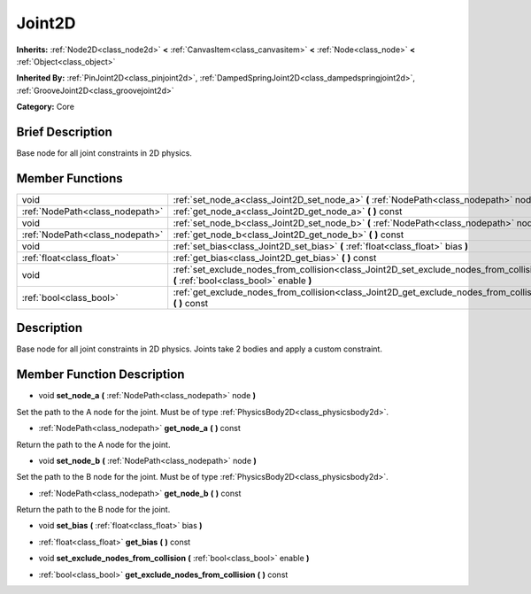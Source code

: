 .. Generated automatically by doc/tools/makerst.py in Godot's source tree.
.. DO NOT EDIT THIS FILE, but the doc/base/classes.xml source instead.

.. _class_Joint2D:

Joint2D
=======

**Inherits:** :ref:`Node2D<class_node2d>` **<** :ref:`CanvasItem<class_canvasitem>` **<** :ref:`Node<class_node>` **<** :ref:`Object<class_object>`

**Inherited By:** :ref:`PinJoint2D<class_pinjoint2d>`, :ref:`DampedSpringJoint2D<class_dampedspringjoint2d>`, :ref:`GrooveJoint2D<class_groovejoint2d>`

**Category:** Core

Brief Description
-----------------

Base node for all joint constraints in 2D physics.

Member Functions
----------------

+----------------------------------+--------------------------------------------------------------------------------------------------------------------------------------+
| void                             | :ref:`set_node_a<class_Joint2D_set_node_a>`  **(** :ref:`NodePath<class_nodepath>` node  **)**                                       |
+----------------------------------+--------------------------------------------------------------------------------------------------------------------------------------+
| :ref:`NodePath<class_nodepath>`  | :ref:`get_node_a<class_Joint2D_get_node_a>`  **(** **)** const                                                                       |
+----------------------------------+--------------------------------------------------------------------------------------------------------------------------------------+
| void                             | :ref:`set_node_b<class_Joint2D_set_node_b>`  **(** :ref:`NodePath<class_nodepath>` node  **)**                                       |
+----------------------------------+--------------------------------------------------------------------------------------------------------------------------------------+
| :ref:`NodePath<class_nodepath>`  | :ref:`get_node_b<class_Joint2D_get_node_b>`  **(** **)** const                                                                       |
+----------------------------------+--------------------------------------------------------------------------------------------------------------------------------------+
| void                             | :ref:`set_bias<class_Joint2D_set_bias>`  **(** :ref:`float<class_float>` bias  **)**                                                 |
+----------------------------------+--------------------------------------------------------------------------------------------------------------------------------------+
| :ref:`float<class_float>`        | :ref:`get_bias<class_Joint2D_get_bias>`  **(** **)** const                                                                           |
+----------------------------------+--------------------------------------------------------------------------------------------------------------------------------------+
| void                             | :ref:`set_exclude_nodes_from_collision<class_Joint2D_set_exclude_nodes_from_collision>`  **(** :ref:`bool<class_bool>` enable  **)** |
+----------------------------------+--------------------------------------------------------------------------------------------------------------------------------------+
| :ref:`bool<class_bool>`          | :ref:`get_exclude_nodes_from_collision<class_Joint2D_get_exclude_nodes_from_collision>`  **(** **)** const                           |
+----------------------------------+--------------------------------------------------------------------------------------------------------------------------------------+

Description
-----------

Base node for all joint constraints in 2D physics. Joints take 2 bodies and apply a custom constraint.

Member Function Description
---------------------------

.. _class_Joint2D_set_node_a:

- void  **set_node_a**  **(** :ref:`NodePath<class_nodepath>` node  **)**

Set the path to the A node for the joint. Must be of type :ref:`PhysicsBody2D<class_physicsbody2d>`.

.. _class_Joint2D_get_node_a:

- :ref:`NodePath<class_nodepath>`  **get_node_a**  **(** **)** const

Return the path to the A node for the joint.

.. _class_Joint2D_set_node_b:

- void  **set_node_b**  **(** :ref:`NodePath<class_nodepath>` node  **)**

Set the path to the B node for the joint. Must be of type :ref:`PhysicsBody2D<class_physicsbody2d>`.

.. _class_Joint2D_get_node_b:

- :ref:`NodePath<class_nodepath>`  **get_node_b**  **(** **)** const

Return the path to the B node for the joint.

.. _class_Joint2D_set_bias:

- void  **set_bias**  **(** :ref:`float<class_float>` bias  **)**

.. _class_Joint2D_get_bias:

- :ref:`float<class_float>`  **get_bias**  **(** **)** const

.. _class_Joint2D_set_exclude_nodes_from_collision:

- void  **set_exclude_nodes_from_collision**  **(** :ref:`bool<class_bool>` enable  **)**

.. _class_Joint2D_get_exclude_nodes_from_collision:

- :ref:`bool<class_bool>`  **get_exclude_nodes_from_collision**  **(** **)** const


